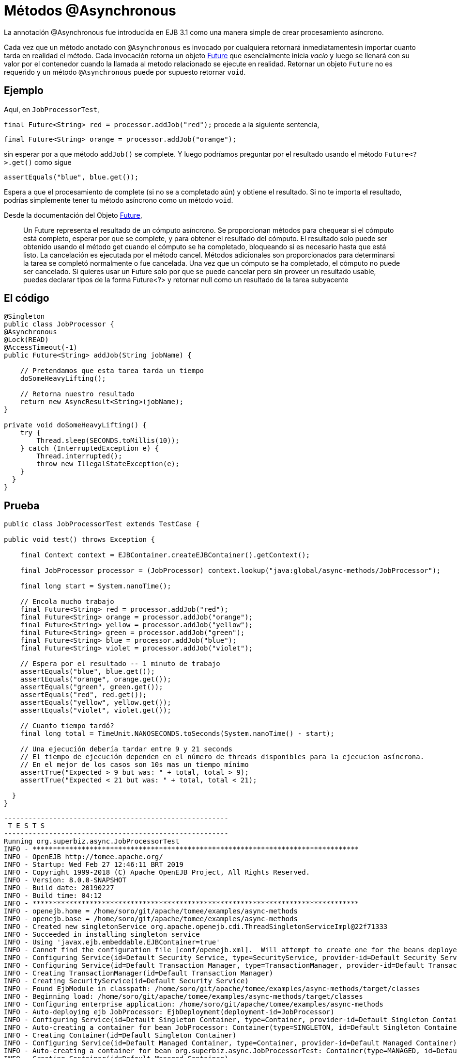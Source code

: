 :index-group: EJB
:jbake-type: page
:jbake-status: status=published
= Métodos @Asynchronous

La annotación @Asynchronous fue introducida en EJB 3.1 como una manera simple
de crear procesamiento asíncrono.

Cada vez que un método anotado con `@Asynchronous` es invocado por cualquiera
retornará inmediatamentesin importar cuanto tarda en realidad el método. Cada
invocación retorna un objeto
http://download.oracle.com/javase/6/docs/api/java/util/concurrent/Future.html[Future]
que esencialmente inicia _vacío_ y luego se llenará con su valor por el
contenedor cuando la llamada al metodo relacionado se ejecute en realidad.
Retornar un objeto `Future` no es requerido y un método `@Asynchronous` puede
por supuesto retornar `void`.

== Ejemplo

Aquí, en `JobProcessorTest`,

`final Future<String> red = processor.addJob("red");` procede a la siguiente sentencia,

`final Future<String> orange = processor.addJob("orange");`

sin esperar por a que método `addJob()` se complete. Y luego podríamos
preguntar por el resultado usando el método `Future<?>.get()` como sigue

`assertEquals("blue", blue.get());`

Espera a que el procesamiento de complete (si no se a completado aún) y
obtiene el resultado. Si no te importa el resultado, podrías simplemente tener tu método asíncrono como un método `void`.

Desde la documentación del Objeto http://download.oracle.com/javase/6/docs/api/java/util/concurrent/Future.html[Future],

____
Un Future representa el resultado de un cómputo asíncrono. Se proporcionan métodos para chequear si el cómputo está completo, esperar por que se complete,
y para obtener el resultado del cómputo. El resultado solo puede ser obtenido
usando el método get cuando el cómputo se ha completado, bloqueando si es
necesario hasta que está listo. La cancelación es ejecutada por el método
cancel. Métodos adicionales son proporcionados para determinarsi la tarea se
completó normalmente o fue cancelada. Una vez que un cómputo se ha completado,
el cómputo no puede ser cancelado. Si quieres usar un Future solo por que se
puede cancelar pero sin proveer un resultado usable, puedes declarar tipos de
la forma Future<?> y retornar null como un resultado de la tarea subyacente
____

== El código

[source,java]
----
@Singleton
public class JobProcessor {
@Asynchronous
@Lock(READ)
@AccessTimeout(-1)
public Future<String> addJob(String jobName) {

    // Pretendamos que esta tarea tarda un tiempo
    doSomeHeavyLifting();

    // Retorna nuestro resultado
    return new AsyncResult<String>(jobName);
}

private void doSomeHeavyLifting() {
    try {
        Thread.sleep(SECONDS.toMillis(10));
    } catch (InterruptedException e) {
        Thread.interrupted();
        throw new IllegalStateException(e);
    }
  }
}
----

== Prueba

[source,java]
----
public class JobProcessorTest extends TestCase {

public void test() throws Exception {

    final Context context = EJBContainer.createEJBContainer().getContext();

    final JobProcessor processor = (JobProcessor) context.lookup("java:global/async-methods/JobProcessor");

    final long start = System.nanoTime();

    // Encola mucho trabajo
    final Future<String> red = processor.addJob("red");
    final Future<String> orange = processor.addJob("orange");
    final Future<String> yellow = processor.addJob("yellow");
    final Future<String> green = processor.addJob("green");
    final Future<String> blue = processor.addJob("blue");
    final Future<String> violet = processor.addJob("violet");

    // Espera por el resultado -- 1 minuto de trabajo
    assertEquals("blue", blue.get());
    assertEquals("orange", orange.get());
    assertEquals("green", green.get());
    assertEquals("red", red.get());
    assertEquals("yellow", yellow.get());
    assertEquals("violet", violet.get());

    // Cuanto tiempo tardó?
    final long total = TimeUnit.NANOSECONDS.toSeconds(System.nanoTime() - start);

    // Una ejecución debería tardar entre 9 y 21 seconds
    // El tiempo de ejecución dependen en el número de threads disponibles para la ejecucion asíncrona.
    // En el mejor de los casos son 10s mas un tiempo mínimo
    assertTrue("Expected > 9 but was: " + total, total > 9);
    assertTrue("Expected < 21 but was: " + total, total < 21);

  }
}
----

[source,java]
----
-------------------------------------------------------
 T E S T S
-------------------------------------------------------
Running org.superbiz.async.JobProcessorTest
INFO - ********************************************************************************
INFO - OpenEJB http://tomee.apache.org/
INFO - Startup: Wed Feb 27 12:46:11 BRT 2019
INFO - Copyright 1999-2018 (C) Apache OpenEJB Project, All Rights Reserved.
INFO - Version: 8.0.0-SNAPSHOT
INFO - Build date: 20190227
INFO - Build time: 04:12
INFO - ********************************************************************************
INFO - openejb.home = /home/soro/git/apache/tomee/examples/async-methods
INFO - openejb.base = /home/soro/git/apache/tomee/examples/async-methods
INFO - Created new singletonService org.apache.openejb.cdi.ThreadSingletonServiceImpl@22f71333
INFO - Succeeded in installing singleton service
INFO - Using 'javax.ejb.embeddable.EJBContainer=true'
INFO - Cannot find the configuration file [conf/openejb.xml].  Will attempt to create one for the beans deployed.
INFO - Configuring Service(id=Default Security Service, type=SecurityService, provider-id=Default Security Service)
INFO - Configuring Service(id=Default Transaction Manager, type=TransactionManager, provider-id=Default Transaction Manager)
INFO - Creating TransactionManager(id=Default Transaction Manager)
INFO - Creating SecurityService(id=Default Security Service)
INFO - Found EjbModule in classpath: /home/soro/git/apache/tomee/examples/async-methods/target/classes
INFO - Beginning load: /home/soro/git/apache/tomee/examples/async-methods/target/classes
INFO - Configuring enterprise application: /home/soro/git/apache/tomee/examples/async-methods
INFO - Auto-deploying ejb JobProcessor: EjbDeployment(deployment-id=JobProcessor)
INFO - Configuring Service(id=Default Singleton Container, type=Container, provider-id=Default Singleton Container)
INFO - Auto-creating a container for bean JobProcessor: Container(type=SINGLETON, id=Default Singleton Container)
INFO - Creating Container(id=Default Singleton Container)
INFO - Configuring Service(id=Default Managed Container, type=Container, provider-id=Default Managed Container)
INFO - Auto-creating a container for bean org.superbiz.async.JobProcessorTest: Container(type=MANAGED, id=Default Managed Container)
INFO - Creating Container(id=Default Managed Container)
INFO - Using directory /tmp for stateful session passivation
INFO - Enterprise application "/home/soro/git/apache/tomee/examples/async-methods" loaded.
INFO - Assembling app: /home/soro/git/apache/tomee/examples/async-methods
INFO - Jndi(name="java:global/async-methods/JobProcessor!org.superbiz.async.JobProcessor")
INFO - Jndi(name="java:global/async-methods/JobProcessor")
INFO - Existing thread singleton service in SystemInstance(): org.apache.openejb.cdi.ThreadSingletonServiceImpl@22f71333
INFO - Some Principal APIs could not be loaded: org.eclipse.microprofile.jwt.JsonWebToken out of org.eclipse.microprofile.jwt.JsonWebToken not found
INFO - OpenWebBeans Container is starting...
INFO - Adding OpenWebBeansPlugin : [CdiPlugin]
INFO - All injection points were validated successfully.
INFO - OpenWebBeans Container has started, it took 316 ms.
INFO - Created Ejb(deployment-id=JobProcessor, ejb-name=JobProcessor, container=Default Singleton Container)
INFO - Started Ejb(deployment-id=JobProcessor, ejb-name=JobProcessor, container=Default Singleton Container)
INFO - Deployed Application(path=/home/soro/git/apache/tomee/examples/async-methods)
Tests run: 1, Failures: 0, Errors: 0, Skipped: 0, Time elapsed: 23.491 sec

Results :

Tests run: 1, Failures: 0, Errors: 0, Skipped: 0
----

== Como funciona esto detrás de escena

Lo que lo hace trabajar detrás de escena es:

* El `JobProcessor` quien es el llamador ve que no es de hecho una instancia de `JobProcessor`. Por el contrario es una subclase o proxy que tiene todos los métodos sobrescritos. Métodos que deben ser asíncronos son tratados distinto.
* Llamadas a un método asíncrono simplemente retornan un `Runnable` siendo creado que envuelve el método y parámetros que tu pasaste. Este runnable es pasado a un
http://download.oracle.com/javase/6/docs/api/java/util/concurrent/Executor.html[Executor] quien es simplemente una cola de trabajo adjuntada al conjunto de hilos (thread pool).
* Después de añadir el trabajo a la cola, la versión proxeada del método retorna una implementation de `Future` que es enlazada a el `Runnable` quien está ahora esperando en la cola.
* Cuando el `Runnable` finalmente ejecuta el método sobre la instancia _real_ del `JobProcessor`, tomará el valor de retorno y lo asignará dentro del `Future` haciendolo disponible a el que llama.

Importante notar que el objeto `AsyncResult` que `JobProcessor` retorna no es el mismo objeto `Future` que el que llama contiene. Sería genial si el `JobProcessor` real pudiera retornar `String` y que el que la versión de `JobProcessor` del que llama pudiera retornar `Future<String>`, pero no encontramos una manera de hacer eso sin añadir mas complejidad. Entonces el `AsyncResult` es un simple objeto envoltorio. El contenedor sacará el `String`, descartará el `AsyncResult`, entonces pondrá el `String` en el `Future` _real_ que el llamador contiene.

Para obtener status del proceso, simplemente pasa un objeto thread-safe como http://download.oracle.com/javase/6/docs/api/java/util/concurrent/atomic/AtomicInteger.html[AtomicInteger] a el método `@Asynchronous` y has que el código lo actualice periodicamente con el porcentaje completado.

== Ejemplos Relacionados

Para procesamiento asíncrono complejo, la respuesta de JavaEE’s es `@MessageDrivenBean`. Échale una mirada al ejemplo
link:../simple-mdb/README.html[simple-mdb]
